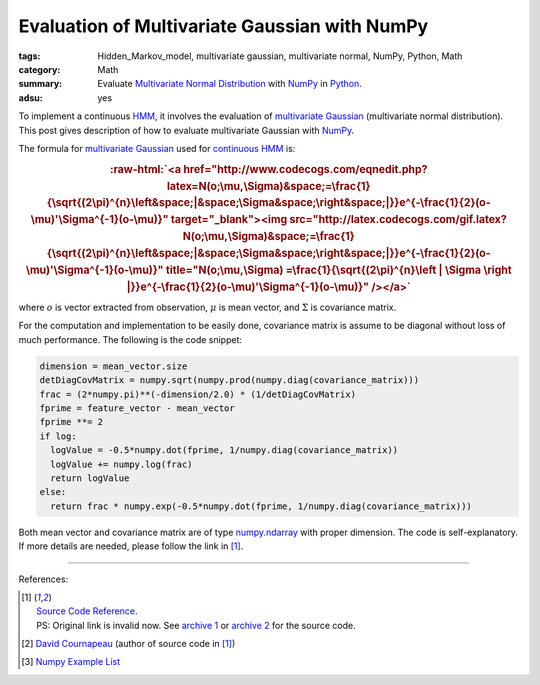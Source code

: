 Evaluation of Multivariate Gaussian with NumPy
##############################################

:tags: Hidden_Markov_model, multivariate gaussian, multivariate normal, NumPy,
       Python, Math
:category: Math
:summary: Evaluate `Multivariate Normal Distribution`_ with NumPy_ in Python_.
:adsu: yes


To implement a continuous HMM_, it involves the evaluation of
`multivariate Gaussian`_ (multivariate normal distribution). This post gives
description of how to evaluate multivariate Gaussian with NumPy_.

The formula for `multivariate Gaussian`_ used for `continuous HMM`_ is:

.. role:: raw-html(raw)
   :format: html

.. rubric:: :raw-html:`<a href="http://www.codecogs.com/eqnedit.php?latex=N(o;\mu,\Sigma)&space;=\frac{1}{\sqrt{(2\pi)^{n}\left&space;|&space;\Sigma&space;\right&space;|}}e^{-\frac{1}{2}(o-\mu)'\Sigma^{-1}(o-\mu)}" target="_blank"><img src="http://latex.codecogs.com/gif.latex?N(o;\mu,\Sigma)&space;=\frac{1}{\sqrt{(2\pi)^{n}\left&space;|&space;\Sigma&space;\right&space;|}}e^{-\frac{1}{2}(o-\mu)'\Sigma^{-1}(o-\mu)}" title="N(o;\mu,\Sigma) =\frac{1}{\sqrt{(2\pi)^{n}\left | \Sigma \right |}}e^{-\frac{1}{2}(o-\mu)'\Sigma^{-1}(o-\mu)}" /></a>`
   :class: align-center

where
:math:`o` is vector extracted from observation,
:math:`\mu` is mean vector, and
:math:`\Sigma` is covariance matrix.

.. adsu:: 2

For the computation and implementation to be easily done, covariance matrix is
assume to be diagonal without loss of much performance. The following is the
code snippet:

.. code-block:: python

  dimension = mean_vector.size
  detDiagCovMatrix = numpy.sqrt(numpy.prod(numpy.diag(covariance_matrix)))
  frac = (2*numpy.pi)**(-dimension/2.0) * (1/detDiagCovMatrix)
  fprime = feature_vector - mean_vector
  fprime **= 2
  if log:
    logValue = -0.5*numpy.dot(fprime, 1/numpy.diag(covariance_matrix))
    logValue += numpy.log(frac)
    return logValue
  else:
    return frac * numpy.exp(-0.5*numpy.dot(fprime, 1/numpy.diag(covariance_matrix)))

Both mean vector and covariance matrix are of type numpy.ndarray_ with proper
dimension. The code is self-explanatory. If more details are needed, please
follow the link in [1]_.

.. adsu:: 3

----

References:

.. [1] | `Source Code Reference <http://projects.scipy.org/scikits/browser/trunk/learn/scikits/learn/machine/em/densities.py?rev=447>`_.
       | PS: Original link is invalid now. See `archive 1 <http://scikit-learn.sourcearchive.com/documentation/0.3-2/densities_8py-source.html>`_ or `archive 2 <http://www.sourcecodebrowser.com/python-scipy/0.6.0/densities_8py_source.html>`_ for the source code.
.. [2] `David Cournapeau <http://www.ar.media.kyoto-u.ac.jp/members/david/softwares/em/index.html>`_ (author of source code in [1]_)
.. [3] `Numpy Example List <http://wiki.scipy.org/Numpy_Example_List>`_

.. _Python: https://www.python.org/
.. _NumPy: http://www.numpy.org/
.. _HMM: https://en.wikipedia.org/wiki/Hidden_Markov_model
.. _continuous HMM: https://www.google.com/search?q=continuous+HMM
.. _multivariate Gaussian: https://en.wikipedia.org/wiki/Multivariate_normal_distribution
.. _Multivariate Normal Distribution: https://en.wikipedia.org/wiki/Multivariate_normal_distribution
.. _numpy.ndarray: https://docs.scipy.org/doc/numpy/reference/generated/numpy.ndarray.html
